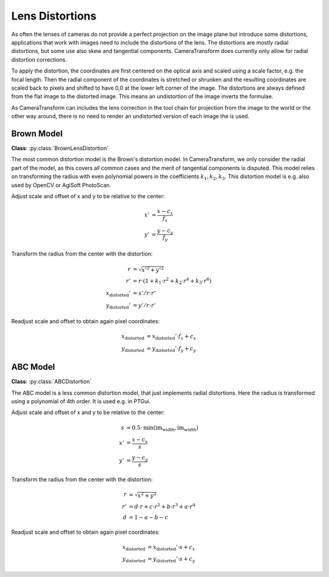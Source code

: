 Lens Distortions
================

As often the lenses of cameras do not provide a perfect projection on the image plane but introduce some distortions,
applications that work with images need to include the distortions of the lens. The distortions are mostly radial
distortions, but some use also skew and tangential components. CameraTransform does currently only allow for radial
distortion corrections.

To apply the distortion, the coordinates are first centered on the optical axis and scaled using a scale factor, e.g.
the focal length. Then the radial component of the coordinates is stretched or shrunken and the resulting coordinates
are scaled back to pixels and shifted to have 0,0 at the lower left corner of the image. The distortions are always
defined from the flat image to the distorted image. This means an undistortion of the image inverts the formulae.

As CameraTransform can includes the lens correction in the tool chain for projection from the image to the world or the
other way around, there is no need to render an undistorted version of each image the is used.

Brown Model
-----------

**Class**: :py:class:`BrownLensDistortion`

The most common distortion model is the Brown's distortion model. In CameraTransform, we only consider the radial part
of the model, as this covers all common cases and the merit of tangential components is disputed. This model relies on
transforming the radius with even polynomial powers in the coefficients :math:`k_1, k_2, k_3`. This distortion model is
e.g. also used by OpenCV or AgiSoft PhotoScan.

Adjust scale and offset of x and y to be relative to the center:

.. math::
    x' &= \frac{x-c_x}{f_x}\\
    y' &= \frac{y-c_y}{f_y}

Transform the radius from the center with the distortion:

.. math::
    r &= \sqrt{x'^2 + y'^2}\\
    r' &= r \cdot (1 + k_1 \cdot r^2 + k_2 \cdot r^4 + k_3 \cdot r^6)\\
    x_\mathrm{distorted}' &= x' / r \cdot r'\\
    y_\mathrm{distorted}' &= y' / r \cdot r'

Readjust scale and offset to obtain again pixel coordinates:

.. math::
    x_\mathrm{distorted} &= x_\mathrm{distorted}' \cdot f_x + c_x\\
    y_\mathrm{distorted} &= y_\mathrm{distorted}' \cdot f_y + c_y

ABC Model
---------

**Class**: :py:class:`ABCDistortion`

The ABC model is a less common distortion model, that just implements radial distortions. Here the radius is transformed
using a polynomial of 4th order. It is used e.g. in PTGui.

Adjust scale and offset of x and y to be relative to the center:

.. math::
    s &= 0.5 \cdot \mathrm{min}(\mathrm{im}_\mathrm{width}, \mathrm{im}_\mathrm{width})\\
    x' &= \frac{x-c_x}{s}\\
    y' &= \frac{y-c_y}{s}

Transform the radius from the center with the distortion:

.. math::
    r &= \sqrt{x^2 + y^2}\\
    r' &= d \cdot r + c \cdot r^2 + b \cdot r^3 + a \cdot r^4\\
    d &= 1 - a - b - c

Readjust scale and offset to obtain again pixel coordinates:

.. math::
    x_\mathrm{distorted} &= x_\mathrm{distorted}' \cdot s + c_x\\
    y_\mathrm{distorted} &= y_\mathrm{distorted}' \cdot s + c_y

